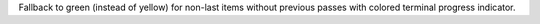 Fallback to green (instead of yellow) for non-last items without previous passes with colored terminal progress indicator.
